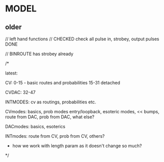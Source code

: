 * MODEL

** older

// left hand functions
// CHECKED check all pulse in, strobey, output pulses DONE

// BINROUTE has strobey already

/*

latest:

CV:
0-15 - basic routes and probabilities
15-31 detached

CVDAC:
32-47

INTMODES:
cv as routings, probabilities etc.


CVmodes: basics, prob modes entry/loopback, esoteric modes, << bumps, route from DAC, prob from DAC, what else?

DACmodes: basics, esoterics

INTmodes: route from CV, prob from CV, others?

- how we work with length param as it doesn't change so much?

*/

